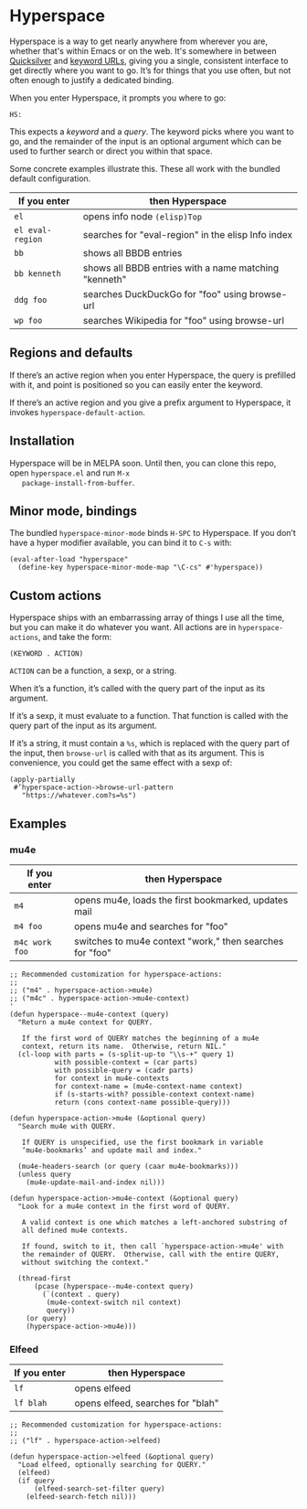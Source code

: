 * Hyperspace

  Hyperspace is a way to get nearly anywhere from wherever you are,
  whether that's within Emacs or on the web.  It's somewhere in
  between [[https://qsapp.com/][Quicksilver]] and [[http://kb.mozillazine.org/Keyword.url][keyword URLs]], giving you a single,
  consistent interface to get directly where you want to go.  It’s for
  things that you use often, but not often enough to justify a
  dedicated binding.

  When you enter Hyperspace, it prompts you where to go:

  #+BEGIN_EXAMPLE
  HS:
  #+END_EXAMPLE

  This expects a /keyword/ and a /query/.  The keyword picks where you
  want to go, and the remainder of the input is an optional argument
  which can be used to further search or direct you within that space.

  Some concrete examples illustrate this.  These all work with the
  bundled default configuration.

  | *If you enter*   | *then Hyperspace*                                        |
  |------------------+----------------------------------------------------------|
  | =el=             | opens info node =(elisp)Top=                             |
  | =el eval-region= | searches for "eval-region" in the elisp Info index       |
  | =bb=             | shows all BBDB entries                                   |
  | =bb kenneth=     | shows all BBDB entries with a name matching "kenneth"    |
  | =ddg foo=        | searches DuckDuckGo for "foo" using browse-url           |
  | =wp foo=         | searches Wikipedia for "foo" using browse-url            |


** Regions and defaults

   If there’s an active region when you enter Hyperspace, the query is
   prefilled with it, and point is positioned so you can easily enter
   the keyword.

   If there’s an active region and you give a prefix argument to
   Hyperspace, it invokes =hyperspace-default-action=.


** Installation

   Hyperspace will be in MELPA soon.  Until then, you can clone this
   repo, open =hyperspace.el= and run =M-x
   package-install-from-buffer=.


** Minor mode, bindings

   The bundled =hyperspace-minor-mode= binds =H-SPC= to Hyperspace.
   If you don’t have a hyper modifier available, you can bind it to
   =C-s= with:

   #+BEGIN_SRC emacs-lisp -n -r
     (eval-after-load "hyperspace"
       (define-key hyperspace-minor-mode-map "\C-cs" #'hyperspace))
   #+END_SRC


** Custom actions

   Hyperspace ships with an embarrassing array of things I use all the
   time, but you can make it do whatever you want.  All actions are in
   =hyperspace-actions=, and take the form:

   #+BEGIN_SRC emacs-lisp -n -r
     (KEYWORD . ACTION)
   #+END_SRC

   =ACTION= can be a function, a sexp, or a string.

   When it’s a function, it’s called with the query part of the input
   as its argument.

   If it’s a sexp, it must evaluate to a function.  That function is
   called with the query part of the input as its argument.

   If it’s a string, it must contain a =%s=, which is replaced with
   the query part of the input, then =browse-url= is called with that
   as its argument.  This is convenience, you could get the same
   effect with a sexp of:

   #+BEGIN_SRC emacs-lisp -n -r
     (apply-partially
      #‘hyperspace-action->browse-url-pattern
        "https://whatever.com?s=%s")
   #+END_SRC

** Examples

*** mu4e

    | *If you enter*   | *then Hyperspace*                                        |
    |------------------+----------------------------------------------------------|
    | =m4=             | opens mu4e, loads the first bookmarked, updates mail     |
    | =m4 foo=         | opens mu4e and searches for "foo"                        |
    | =m4c work foo=   | switches to mu4e context "work," then searches for "foo" |

    #+BEGIN_SRC emacs-lisp -n -r
      ;; Recommended customization for hyperspace-actions:
      ;;
      ;; ("m4" . hyperspace-action->mu4e)
      ;; ("m4c" . hyperspace-action->mu4e-context)
      '
      (defun hyperspace--mu4e-context (query)
        "Return a mu4e context for QUERY.

         If the first word of QUERY matches the beginning of a mu4e
         context, return its name.  Otherwise, return NIL."
        (cl-loop with parts = (s-split-up-to "\\s-+" query 1)
                 with possible-context = (car parts)
                 with possible-query = (cadr parts)
                 for context in mu4e-contexts
                 for context-name = (mu4e-context-name context)
                 if (s-starts-with? possible-context context-name)
                 return (cons context-name possible-query)))

      (defun hyperspace-action->mu4e (&optional query)
        "Search mu4e with QUERY.

         If QUERY is unspecified, use the first bookmark in variable
         ‘mu4e-bookmarks’ and update mail and index."

        (mu4e-headers-search (or query (caar mu4e-bookmarks)))
        (unless query
          (mu4e-update-mail-and-index nil)))

      (defun hyperspace-action->mu4e-context (&optional query)
        "Look for a mu4e context in the first word of QUERY.

         A valid context is one which matches a left-anchored substring of
         all defined mu4e contexts.

         If found, switch to it, then call `hyperspace-action->mu4e' with
         the remainder of QUERY.  Otherwise, call with the entire QUERY,
         without switching the context."

        (thread-first
            (pcase (hyperspace--mu4e-context query)
              (`(context . query)
               (mu4e-context-switch nil context)
               query))
          (or query)
          (hyperspace-action->mu4e)))
    #+END_SRC

*** Elfeed

    | *If you enter*   | *then Hyperspace*                                        |
    |------------------+----------------------------------------------------------|
    | =lf=             | opens elfeed                                             |
    | =lf blah=        | opens elfeed, searches for "blah"                        |

    #+BEGIN_SRC emacs-lisp -n -r
      ;; Recommended customization for hyperspace-actions:
      ;;
      ;; ("lf" . hyperspace-action->elfeed)

      (defun hyperspace-action->elfeed (&optional query)
        "Load elfeed, optionally searching for QUERY."
        (elfeed)
        (if query
            (elfeed-search-set-filter query)
          (elfeed-search-fetch nil)))
    #+END_SRC
